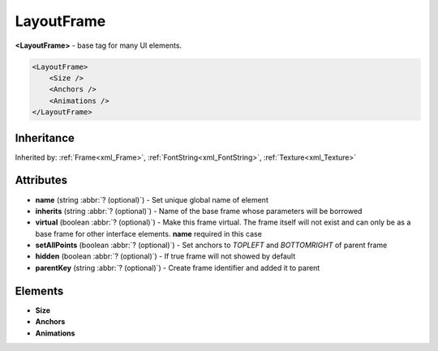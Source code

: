 .. meta::
   :keywords: wotklui, layout, layoutframe, layoutframetype, lua, xml, trinitycore, trinity, mangos, cmangos, azerothcore, script, scripting, doc, docs, documentation, ui, addons, wotlk

.. _xml_LayoutFrame:

LayoutFrame
===========
**<LayoutFrame>** - base tag for many UI elements.

.. code-block:: xml

    <LayoutFrame>
        <Size />
        <Anchors />
        <Animations />
    </LayoutFrame>

Inheritance
-----------
Inherited by: :ref:`Frame<xml_Frame>`, :ref:`FontString<xml_FontString>`, :ref:`Texture<xml_Texture>`

Attributes
----------
* **name** (string :abbr:`? (optional)`) - Set unique global name of element
* **inherits** (string :abbr:`? (optional)`) - Name of the base frame whose parameters will be borrowed
* **virtual** (boolean :abbr:`? (optional)`) - Make this frame virtual. The frame itself will not exist and can only be as a base frame for other interface elements. **name** required in this case
* **setAllPoints** (boolean :abbr:`? (optional)`) - Set anchors to *TOPLEFT* and *BOTTOMRIGHT* of parent frame
* **hidden** (boolean :abbr:`? (optional)`) - If true frame will not showed by default
* **parentKey** (string :abbr:`? (optional)`) - Create frame identifier and added it to parent

Elements
--------
* **Size**
* **Anchors**
* **Animations**
